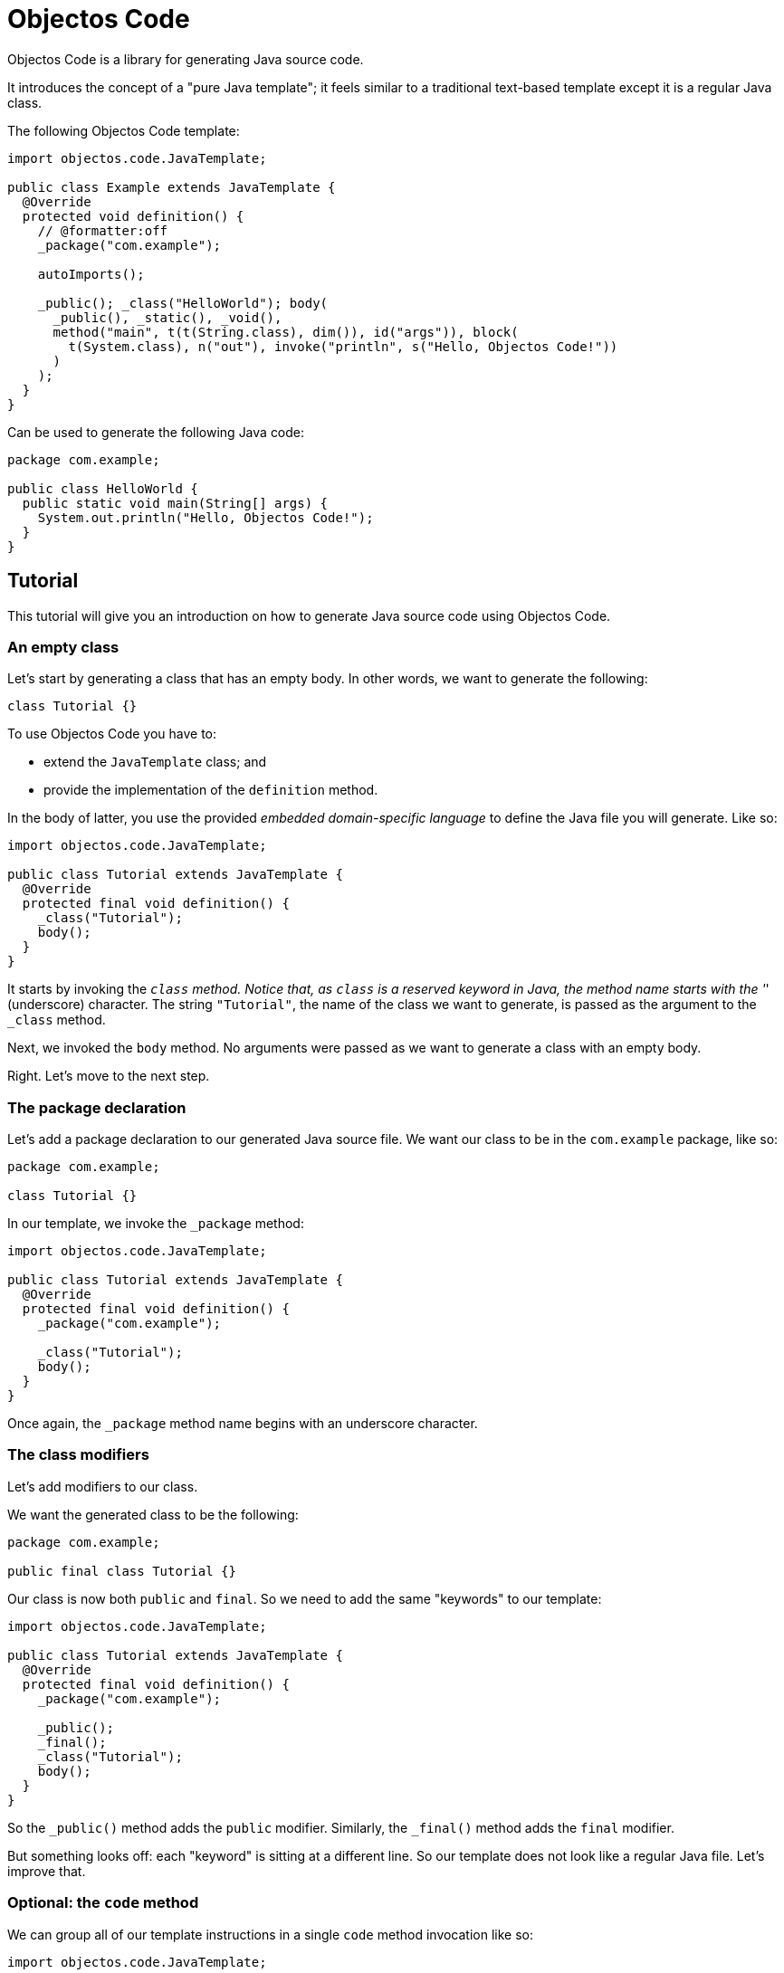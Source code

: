 = Objectos Code
:toc-title: Overview

Objectos Code is a library for generating Java source code.

It introduces the concept of a "pure Java template";
it feels similar to a traditional text-based template except it is a regular Java class.

The following Objectos Code template:

[,java]
----
import objectos.code.JavaTemplate;

public class Example extends JavaTemplate {
  @Override
  protected void definition() {
    // @formatter:off
    _package("com.example");

    autoImports();

    _public(); _class("HelloWorld"); body(
      _public(), _static(), _void(),
      method("main", t(t(String.class), dim()), id("args")), block(
        t(System.class), n("out"), invoke("println", s("Hello, Objectos Code!"))
      )
    );
  }
}
----

Can be used to generate the following Java code:

[,java]
----
package com.example;

public class HelloWorld {
  public static void main(String[] args) {
    System.out.println("Hello, Objectos Code!");
  }
}
----

== Tutorial

This tutorial will give you an introduction on how to generate Java source code using Objectos Code.

=== An empty class

Let's start by generating a class that has an empty body.
In other words, we want to generate the following:

[,java]
----
class Tutorial {}
----

To use Objectos Code you have to:

- extend the `JavaTemplate` class; and
- provide the implementation of the `definition` method.

In the body of latter, you use the provided _embedded domain-specific language_ to define the Java file you will generate.
Like so:

[,java]
----
import objectos.code.JavaTemplate;

public class Tutorial extends JavaTemplate {
  @Override
  protected final void definition() {
    _class("Tutorial");
    body();
  }
}
----

It starts by invoking the `_class` method.
Notice that, as `class` is a reserved keyword in Java, the method name starts with the '_' (underscore) character.
The string `"Tutorial"`, the name of the class we want to generate, is passed as the argument to the `_class` method.

Next, we invoked the `body` method.
No arguments were passed as we want to generate a class with an empty body.

Right.
Let's move to the next step.

=== The package declaration

Let's add a package declaration to our generated Java source file.
We want our class to be in the `com.example` package, like so:

[,java]
----
package com.example;

class Tutorial {}
----

In our template, we invoke the `_package` method:

[,java]
----
import objectos.code.JavaTemplate;

public class Tutorial extends JavaTemplate {
  @Override
  protected final void definition() {
    _package("com.example");
  
    _class("Tutorial");
    body();
  }
}
----

Once again, the `_package` method name begins with an underscore character.

=== The class modifiers

Let's add modifiers to our class.

We want the generated class to be the following:

[,java]
----
package com.example;

public final class Tutorial {}
----

Our class is now both `public` and `final`.
So we need to add the same "keywords" to our template: 

[,java]
----
import objectos.code.JavaTemplate;

public class Tutorial extends JavaTemplate {
  @Override
  protected final void definition() {
    _package("com.example");

    _public();
    _final();
    _class("Tutorial");
    body();
  }
}
----

So the `_public()` method adds the `public` modifier.
Similarly, the `_final()` method adds the `final` modifier.

But something looks off: each "keyword" is sitting at a different line.
So our template does not look like a regular Java file.
Let's improve that.

=== Optional: the `code` method

We can group all of our template instructions in a single `code` method invocation like so:

[,java]
----
import objectos.code.JavaTemplate;

public class Tutorial extends JavaTemplate {
  @Override
  protected final void definition() {
    code(
      _package("com.example"),

      _public(), _final(), _class("Tutorial"), body()
    );
  }
}
----

Notice that the instructions are now arguments to the `code` method.
Therefore, each instruction is now separated with a comma.

Alternatively, and depending on your IDE configuration,
you can use a `@formatter:off` comment tag to turn off your IDE code formatter:

[,java]
----
import objectos.code.JavaTemplate;

public class Tutorial extends JavaTemplate {
  @Override
  protected final void definition() {
    // @formatter:off
    _package("com.example");

    _public(); _final(); _class("Tutorial"); body();
  }
}
----

This tutorial will use the latter form from now on.

=== Annotations

Let's annotate our class with a hypothetical `Subject` annotation:

[,java]
----
package com.example;

import com.example.annotations.Subject;

@Subject("Objectos Code")
public final class Tutorial {}
----

The annotation is declared at a different package than our class.
Therefore, we also need to add an import declaration.

So we modify our Objectos Code template.
Like so:

[,java]
----
import objectos.code.JavaTemplate;

public class Tutorial extends JavaTemplate {
  @Override
  protected final void definition() {
    // @formatter:off
    _package("com.example");
    
    autoImports();

    at(t("com.example.annotations", "Subject"), s("Objectos Code"));
    _public(); _final(); _class("Tutorial"); body();
  }
}
----

The `autoImports` instruction will automatically add any required import declaration.
Please note that it *must* be declared after the package declaration and before the first top level declaration.

The `at` method was used to annotate our class declaration:

* the `t` method defines the annotation type; and
* the `s` method declares the `"Objectos Code"` string literal.

=== A field

Let's now add a single field to our class.
It should look like the following:

[,java]
----
package com.example;

import com.example.annotations.Subject;

@Subject("Objectos Code")
public final class Tutorial {
  private final int value;
}
----

As it is, this Java code would not compile.

Don't worry, we will add a constructor as our next step.

But, for now, we want to focus on adding the `int` field.
So we modify our template to the following:

[,java]
----
import objectos.code.JavaTemplate;

public class Tutorial extends JavaTemplate {
  @Override
  protected final void definition() {
    // @formatter:off
    _package("com.example");
    
    autoImports();

    at(t("com.example.annotations", "Subject"), s("Objectos Code"));
    _public(); _final(); _class("Tutorial"); body(
      _private(), _final(), _int(), id("value")
    );
  }
}
----

So for our field declaration:

- the modifiers are given by the `_private()` and `_final()` methods;
- the type is given by the `_int()` method; and
- the name is given by the `id("value")` method.

Note that, in this particular case, the semicolon after the field is added automatically.

=== A constructor

Let's add a constructor next.
We want the generated Java code to be the following:

[,java]
----
package com.example;

import com.example.annotations.Subject;

@Subject("Objectos Code")
public final class Tutorial {
  private final int value;
  
  public Tutorial(int value) {
    this.value = value;
  }
}
----

Let's modify our `JavaTemplate` so it generates the constructor:

[,java]
----
import objectos.code.JavaTemplate;

public class Tutorial extends JavaTemplate {
  @Override
  protected final void definition() {
    // @formatter:off
    _package("com.example");
    
    autoImports();

    at(t("com.example.annotations", "Subject"), s("Objectos Code"));
    _public(); _final(); _class("Tutorial"); body(
      _private(), _final(), _int(), id("value"),
      
      _public(), constructor(_int(), id("value")), block(
        _this(), n("value"), gets(), n("value")
      )
    );
  }
}
----

Let's see how this works.
First, let's take a look at the constructor declarator:

* notice that the `constructor` method is being invoked.
It automatically adds the simple name of the enclosing type, `Tutorial` in our case, as the constructor's name; and
* the `_int()` and the `_id("value")` arguments, generate the `int value` formal parameter.

Now, let's look at the constructor body:

* the constructor's body is represented by the `block` method;
* it declares a single  assignment expression statement;
* notice that the expression name `n("value")` will automatically chain to the keyword `_this()`.
In other words, it will form the field access expression `this.value`;
* the `gets()` method represents the simple assignment operator, i.e. the `=` (equals sign) operator;
* the second expression name `n("value")` forms the right-hand side of the assignment; and
* as the last statement in a block, the semicolon will be automatically added.

=== A method

Next, let's add a method that reads our field value.
The Java code we want to generate becomes the following:

[,java]
----
package com.example;

import com.example.annotations.Subject;

@Subject("Objectos Code")
public final class Tutorial {
  private final int value;
  
  public Tutorial(int value) {
    this.value = value;
  }
  
  public int get() {
    return value;
  }
}
----

And so we update our template to the following:

[,java]
----
import objectos.code.JavaTemplate;

public class Tutorial extends JavaTemplate {
  @Override
  protected final void definition() {
    // @formatter:off
    _package("com.example");
    
    autoImports();

    at(t("com.example.annotations", "Subject"), s("Objectos Code"));
    _public(); _final(); _class("Tutorial"); body(
      _private(), _final(), _int(), id("value"),
      
      _public(), constructor(_int(), id("value")), block(
        _this(), n("value"), gets(), n("value")
      ),
      
      _public(), _int(), method("get"), block(
        _return(), n("value")
      )
    );
  }
}
----

Let's look at the method declaration in details:

* the modifier is given by `_public()`;
* the return type, by `_int()`;
* the `method("get")` invocation represent the method's declarator.
The `"get"` argument is the method's name.

And the method's body:

* the method's body is represented by the `block` method invocation;
* it declares a single `return` statement which starts with `_return()`;
* it returns the expression name `n("value")`.
Notice that, unlike the `_this()` keyword, the expression name will not chain to the `_return()` keyword.
As `return.value` would not be valid Java code.

=== The `include` directive

Suppose now we need to generate a number of constant values in our class.
But we will only know the exact number number of constants at runtime.

In other words, we want our class to have `static final` fields like the following:

[,java]
----
package com.example;

import com.example.annotations.Subject;

@Subject("Objectos Code")
public final class Tutorial {
  public static final int ONE = 1;
  
  public static final int TWO = 2;
  
  public static final int THREE = 3;

  private final int value;
  
  public Tutorial(int value) {
    this.value = value;
  }
  
  public int get() {
    return value;
  }
}
----

But the exact number of fields will only be known at runtime.
For simplicity, we will generate three constants but the idea remains basically the same.

In this case we will use the `include` directive and a method reference.
Like so:

[,java]
----
import java.util.LinkedHashMap;
import objectos.code.JavaTemplate;

public class Tutorial extends JavaTemplate {
  @Override
  protected final void definition() {
    // @formatter:off
    _package("com.example");
    
    autoImports();

    at(t("com.example.annotations", "Subject"), s("Objectos Code"));
    _public(); _final(); _class("Tutorial"); body(
      include(this::constants),
    
      _private(), _final(), _int(), id("value"),
      
      _public(), constructor(_int(), id("value")), block(
        _this(), n("value"), gets(), n("value")
      ),
      
      _public(), _int(), method("get"), block(
        _return(), n("value")
      )
    );
    // @formatter:on
  }
  
  private void constants() {
    var constants = new LinkedHashMap<String, Integer>();
    
    constants.put("ONE", 1);
    constants.put("TWO", 2);
    constants.put("THREE", 3);
    
    for (var entry : constants.entrySet()) {
      var name = entry.getKey();
      var value = entry.getValue();
      
      // @formatter:off
      _public(); _static(); _final(); _int(); id(name); i(value.intValue());
      // @formatter:on
    }
  }
}
----

Notice the `include` method invocation at the beginning of the body of our class.
The argument is a method reference.
It references the private `constants` method.

The `constants` method iterates over the entries of a `Map` instance.
Using the key and the value of each entry, it declares the field:

* the field modifiers are given by `_public()`, `_static()` and `_final()`;
* the field type, by `_int()`;
* the field name, by `id(name)`; and
* the field is initialized with the `int` literal expression: `i(value.intValue())`.
The `Integer::intValue` is explicitly called just to indicate that the `i` method accepts an `int` value.

== Installation

To use Objectos Code in your project add the following to your POM:

[,xml]
----
<dependencies>
    <dependency>
        <groupId>br.com.objectos</groupId>
        <artifactId>objectos-code</artifactId>
    </dependency>
</dependencies>
----

This assumes you are using the ilink:intro/install[Objectos BOM POM].
